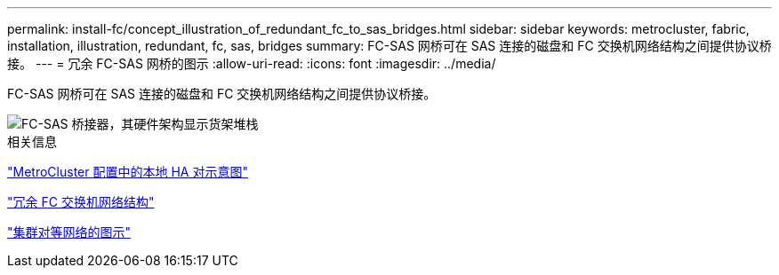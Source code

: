 ---
permalink: install-fc/concept_illustration_of_redundant_fc_to_sas_bridges.html 
sidebar: sidebar 
keywords: metrocluster, fabric, installation, illustration, redundant, fc, sas, bridges 
summary: FC-SAS 网桥可在 SAS 连接的磁盘和 FC 交换机网络结构之间提供协议桥接。 
---
= 冗余 FC-SAS 网桥的图示
:allow-uri-read: 
:icons: font
:imagesdir: ../media/


[role="lead"]
FC-SAS 网桥可在 SAS 连接的磁盘和 FC 交换机网络结构之间提供协议桥接。

image::../media/mcc_hw_architecture_shelf_stacks.gif[FC-SAS 桥接器，其硬件架构显示货架堆栈]

.相关信息
link:concept_illustration_of_the_local_ha_pairs_in_a_mcc_configuration.html["MetroCluster 配置中的本地 HA 对示意图"]

link:concept_redundant_fc_switch_fabrics.html["冗余 FC 交换机网络结构"]

link:concept_cluster_peering_network_mcc.html["集群对等网络的图示"]

